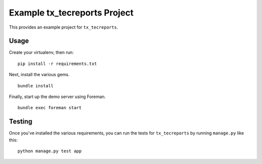 Example tx_tecreports Project
=============================
This provides an example project for ``tx_tecreports``.


Usage
-----
Create your virtualenv, then run:

::

    pip install -r requirements.txt

Next, install the various gems.

::

    bundle install

Finally, start up the demo server using Foreman.

::

    bundle exec foreman start


Testing
-------
Once you've installed the various requirements, you can run the tests for
``tx_tecreports`` by running ``manage.py`` like this:

::

    python manage.py test app
